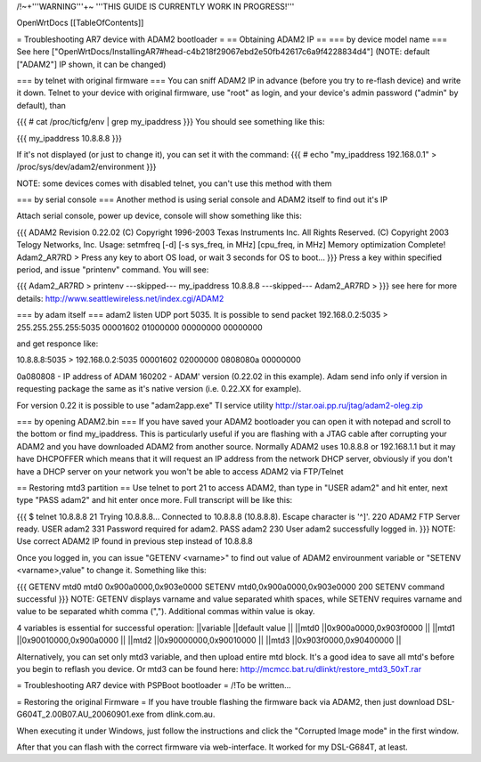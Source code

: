 /!\ ~+'''WARNING'''+~ '''THIS GUIDE IS CURRENTLY WORK IN PROGRESS!'''

OpenWrtDocs [[TableOfContents]]

= Troubleshooting AR7 device with ADAM2 bootloader =
== Obtaining ADAM2 IP ==
=== by device model name ===
See here ["OpenWrtDocs/InstallingAR7#head-c4b218f29067ebd2e50fb42617c6a9f4228834d4"] (NOTE: default ["ADAM2"] IP shown, it can be changed)

=== by telnet with original firmware ===
You can sniff ADAM2 IP in advance (before you try to re-flash device) and write it down. Telnet to your device with original firmware, use "root" as login, and your device's admin password ("admin" by default), than

{{{
# cat /proc/ticfg/env | grep my_ipaddress
}}}
You should see something like this:

{{{
my_ipaddress    10.8.8.8
}}}

If it's not displayed (or just to change it), you can set it with the command:
{{{
# echo "my_ipaddress 192.168.0.1" > /proc/sys/dev/adam2/environment
}}}

NOTE: some devices comes with disabled telnet, you can't use this method with them

=== by serial console ===
Another method is using serial console and ADAM2 itself to find out it's IP

Attach serial console, power up device, console will show something like this:

{{{
ADAM2 Revision 0.22.02
(C) Copyright 1996-2003 Texas Instruments Inc. All Rights Reserved.
(C) Copyright 2003 Telogy Networks, Inc.
Usage: setmfreq [-d] [-s sys_freq, in MHz] [cpu_freq, in MHz]
Memory optimization Complete!
Adam2_AR7RD >
Press any key to abort OS load, or wait 3 seconds for OS to boot...
}}}
Press a key within specified period, and issue "printenv" command. You will see:

{{{
Adam2_AR7RD > printenv
---skipped---
my_ipaddress          10.8.8.8
---skipped---
Adam2_AR7RD >
}}}
see here for more details: http://www.seattlewireless.net/index.cgi/ADAM2

=== by adam itself ===
adam2 listen UDP port 5035. It is possible to send packet 192.168.0.2:5035 > 255.255.255.255:5035 00001602 01000000 00000000 00000000

and get responce like:

10.8.8.8:5035 > 192.168.0.2:5035 00001602 02000000 0808080a 00000000

0a080808 - IP address of ADAM 160202 - ADAM' version (0.22.02 in this example). Adam send info only if version in requesting package the same as it's native version (i.e. 0.22.XX for example).

For version 0.22 it is possible to use "adam2app.exe" TI service utility http://star.oai.pp.ru/jtag/adam2-oleg.zip

=== by opening ADAM2.bin ===
If you have saved your ADAM2 bootloader you can open it with notepad and scroll to the bottom or find my_ipaddress. This is particularly useful if you are flashing with a JTAG cable after corrupting your ADAM2 and you have downloaded ADAM2 from another source. Normally ADAM2 uses 10.8.8.8 or 192.168.1.1 but it may have DHCPOFFER which means that it will request an IP address from the network DHCP server, obviously if you don't have a DHCP server on your network you won't be able to access ADAM2 via FTP/Telnet

== Restoring mtd3 partition ==
Use telnet to port 21 to access ADAM2, than type in "USER adam2" and hit enter, next type "PASS adam2" and hit enter once more. Full transcript will be like this:

{{{
$ telnet 10.8.8.8 21
Trying 10.8.8.8...
Connected to 10.8.8.8 (10.8.8.8).
Escape character is '^]'.
220 ADAM2 FTP Server ready.
USER adam2
331 Password required for adam2.
PASS adam2
230 User adam2 successfully logged in.
}}}
NOTE: Use correct ADAM2 IP found in previous step instead of 10.8.8.8

Once you logged in, you can issue "GETENV <varname>" to find out value of ADAM2 envirounment variable or "SETENV <varname>,value" to change it. Something like this:

{{{
GETENV mtd0
mtd0                  0x900a0000,0x903e0000
SETENV mtd0,0x900a0000,0x903e0000
200 SETENV command successful
}}}
NOTE: GETENV displays varname and value separated whith spaces, while SETENV requires varname and value to be separated whith comma (","). Additional commas within value is okay.

4 variables is essential for successful operation:
||variable ||default value ||
||mtd0 ||0x900a0000,0x903f0000 ||
||mtd1 ||0x90010000,0x900a0000 ||
||mtd2 ||0x90000000,0x90010000 ||
||mtd3 ||0x903f0000,0x90400000 ||


Alternatively, you can set only mtd3 variable, and then upload entire mtd block. It's a good idea to save all mtd's before you begin to reflash you device. Or mtd3 can be found here: http://mcmcc.bat.ru/dlinkt/restore_mtd3_50xT.rar

= Troubleshooting AR7 device with PSPBoot bootloader =
/!\ To be written...

= Restoring the original Firmware = 
If you have trouble flashing the firmware back via ADAM2, then just download DSL-G604T_2.00B07.AU_20060901.exe from dlink.com.au.

When executing it under Windows, just follow the instructions and click the "Corrupted Image mode" in the first window.

After that you can flash with the correct firmware via web-interface. It worked for my DSL-G684T, at least.
